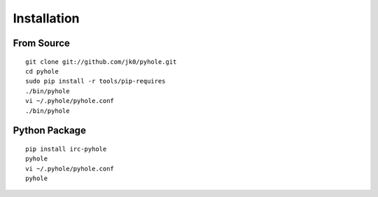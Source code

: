 ..
   Copyright 2011 Josh Kearney

   Licensed under the Apache License, Version 2.0 (the "License");
   you may not use this file except in compliance with the License.
   You may obtain a copy of the License at

       http://www.apache.org/licenses/LICENSE-2.0

   Unless required by applicable law or agreed to in writing, software
   distributed under the License is distributed on an "AS IS" BASIS,
   WITHOUT WARRANTIES OR CONDITIONS OF ANY KIND, either express or implied.
   See the License for the specific language governing permissions and
   limitations under the License.

Installation
============

From Source
^^^^^^^^^^^

::

    git clone git://github.com/jk0/pyhole.git
    cd pyhole
    sudo pip install -r tools/pip-requires
    ./bin/pyhole
    vi ~/.pyhole/pyhole.conf
    ./bin/pyhole

Python Package
^^^^^^^^^^^^^^

::

    pip install irc-pyhole
    pyhole
    vi ~/.pyhole/pyhole.conf
    pyhole
